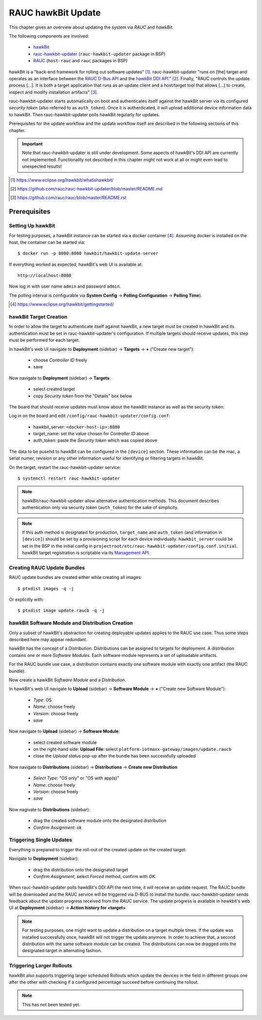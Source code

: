 RAUC hawkBit Update
===================

This chapter gives an overview about updating the system via *RAUC* and
*hawkBit*.

The following components are involved:

  - `hawkBit <https://www.eclipse.org/hawkbit/>`_
  - `rauc-hawkbit-updater <https://github.com/rauc/rauc-hawkbit-updater>`_
    (``rauc-hawkbit-updater`` package in BSP)
  - `RAUC <https://www.rauc.io/>`_ (``host-rauc`` and ``rauc`` packages in BSP)

hawkBit is a "back-end framework for rolling out software updates" [#f1]_.
rauc-hawkbit-updater "runs on [the] target and operates as an interface between
the
`RAUC D-Bus API <https://rauc.readthedocs.io/en/latest/reference.html#d-bus-api>`_
and the
`hawkBit DDI API <https://www.eclipse.org/hawkbit/apis/ddi_api/>`_." [#f2]_.
Finally, "RAUC controls the update process [...]. It is both a target
application that runs as an update client and a host/target tool that allows
[...] to create, inspect and modify installation artifacts" [#f3]_.

rauc-hawkbit-updater starts automatically on boot and authenticates itself
against the hawkBit server via its configured *security token* (also referred
to as ``auth_token``).
Once it is authenticated, it will upload additional device information data
to hawkBit.
Then rauc-hawkbit-updater polls hawkBit regularly for updates.

Prerequisites for the update workflow and the update workflow itself are
described in the following sections of this chapter.

.. important:: Note that rauc-hawkbit-updater is still under development.
  Some aspects of hawkBit's DDI API are currently not implemented.
  Functionality not described in this chapter might not work at all or might
  even lead to unexpected results!

.. [#f1] https://www.eclipse.org/hawkbit/whatishawkbit/
.. [#f2] https://github.com/rauc/rauc-hawkbit-updater/blob/master/README.md
.. [#f3] https://github.com/rauc/rauc/blob/master/README.rst

Prerequisites
-------------

Setting Up hawkBit
^^^^^^^^^^^^^^^^^^

For testing purposes, a hawkBit instance can be started via a docker container
[#f4]_.
Assuming docker is installed on the host, the container can be started via::

  $ docker run -p 8080:8080 hawkbit/hawkbit-update-server

If everything worked as expected, hawkBit's web UI is available at::

  http://localhost:8080

Now log in with user name ``admin`` and password ``admin``.

The polling interval is configurable via **System Config** -> **Polling
Configuration** -> **Polling Time**).

.. [#f4] https://www.eclipse.org/hawkbit/gettingstarted/

hawkBit Target Creation
^^^^^^^^^^^^^^^^^^^^^^^

In order to allow the target to authenticate itself against hawkBit, a new
target must be created in hawkBit and its authentication must be set in
rauc-hawkbit-updater's configuration.
If multiple targets should receive updates, this step must be performed for
each target.

In hawkBit's web UI navigate to **Deployment** (sidebar) -> **Targets** ->
**+** ("Create new target"):

  - choose *Controller ID* freely
  - save

Now navigate to **Deployment** (sidebar) -> **Targets**:

  - select created target
  - copy *Security token* from the "Details" box below

The board that should receive updates must know about the hawkBit instance as
well as the security token:

Log in on the board and edit ``/config/rauc-hawkbit-updater/config.conf``:

  - hawkbit_server: ``<docker-host-ip>:8080``
  - target_name: set the value chosen for *Controller ID* above
  - auth_token: paste the *Security token* which was copied above

The data to be pusehd to hawkBit can be configured in the ``[device]`` section.
These information can be the mac, a serial numer, revision or any other
information useful for identifying or filtering targets in hawkBit.

On the target, restart the rauc-hawkbit-updater service::

  $ systemctl restart rauc-hawkbit-updater

.. note:: hawkBit/rauc-hawkbit-updater allow alternative authentication
  methods.
  This document describes authentication only via security token
  (``auth_token``) for the sake of simplicity.

.. note:: If this auth method is designated for production, ``target_name`` and
  ``auth_token`` (and information in ``[device]``) should be set by a
  provisioning script for each device individually.
  ``hawkbit_server`` could be set in the BSP in the initial config in
  ``projectroot/etc/rauc-hawkbit-updater/config.conf.initial``.
  hawkBit target registration is scriptable via its
  `Management API <https://www.eclipse.org/hawkbit/apis/management_api/>`_.

Creating RAUC Update Bundles
^^^^^^^^^^^^^^^^^^^^^^^^^^^^

RAUC update bundles are created either while creating all images::

  $ ptxdist images -q -j

Or explicitly with::

  $ ptxdist image update.raucb -q -j

hawkBit Software Module and Distribution Creation
^^^^^^^^^^^^^^^^^^^^^^^^^^^^^^^^^^^^^^^^^^^^^^^^^

Only a subset of hawkBit's abstraction for creating deployable updates applies
to the RAUC use case.
Thus some steps described here may appear redundant.

hawkBit has the concept of a *Distribution*.
Distributions can be assigned to targets for deployment.
A distribution contains one or more *Software Modules*.
Each software module represents a set of uploadable artifacts.

For the RAUC bundle use case, a distribution contains exactly one software
module with exactly one artifact (the RAUC bundle).

Now create a hawkBit *Software Module* and a *Distribution*.

In hawkBit's web UI navigate to **Upload** (sidebar) -> **Software Module** ->
**+** ("Create new Software Module"):

  - *Type*: OS
  - *Name*: choose freely
  - *Version*: choose freely
  - *save*

Now navigate to **Upload** (sidebar) -> **Software Module**:

  - select created software module
  - on the right-hand side: **Upload File**:
    select ``platform-iotmaxx-gateway/images/update.raucb``
  - close the *Upload status* pop-up after the bundle has been successfully uploaded

Now navigate to **Distributions** (sidebar) -> **Distributions** -> **Create new Distribution**

  - *Select Type*: "OS only" or "OS with app(s)"
  - *Name*: choose freely
  - *Version*: choose freely
  - *save*

Now nagivate to **Distributions** (sidebar):

  - drag the created software module onto the designated distribution
  - *Confirm Assignment*: ok

Triggering Single Updates
^^^^^^^^^^^^^^^^^^^^^^^^^

Everything is prepared to trigger the roll-out of the created update on the
created target:

Navigate to **Deployment** (sidebar):

  - drag the distribution onto the designated target
  - *Confirm Assignment*, select *Forced* method, confirm with *OK*.

When rauc-hawkbit-updater polls hawkBit's DDI API the next time, it will
receive an update request.
The RAUC bundle will be downloaded and the RAUC service will be triggered via
D-BUS to install the bundle.
rauc-hawkbit-updater sends feedback about the update progress received from
the RAUC service.
The update progress is available in hawkbit's web UI at **Deployment** (sidebar) -> **Action history for <target>**

.. note:: For testing purposes, one might want to update a distribution on a
  target multiple times.
  If the update was installed successfully once, hawkBit will not trigger the
  update anymore.
  In order to achieve that, a second distribution with the same software module
  can be created.
  The distributions can now be dragged onto the designated target in
  alternating fashion.

Triggering Larger Rollouts
^^^^^^^^^^^^^^^^^^^^^^^^^^

hawkBit also supports triggering larger scheduled Rollouts which update the
devices in the field in different groups one after the other with checking if a
configured percentage succeed before continuing the rollout.

.. note:: This has not been tested yet.
